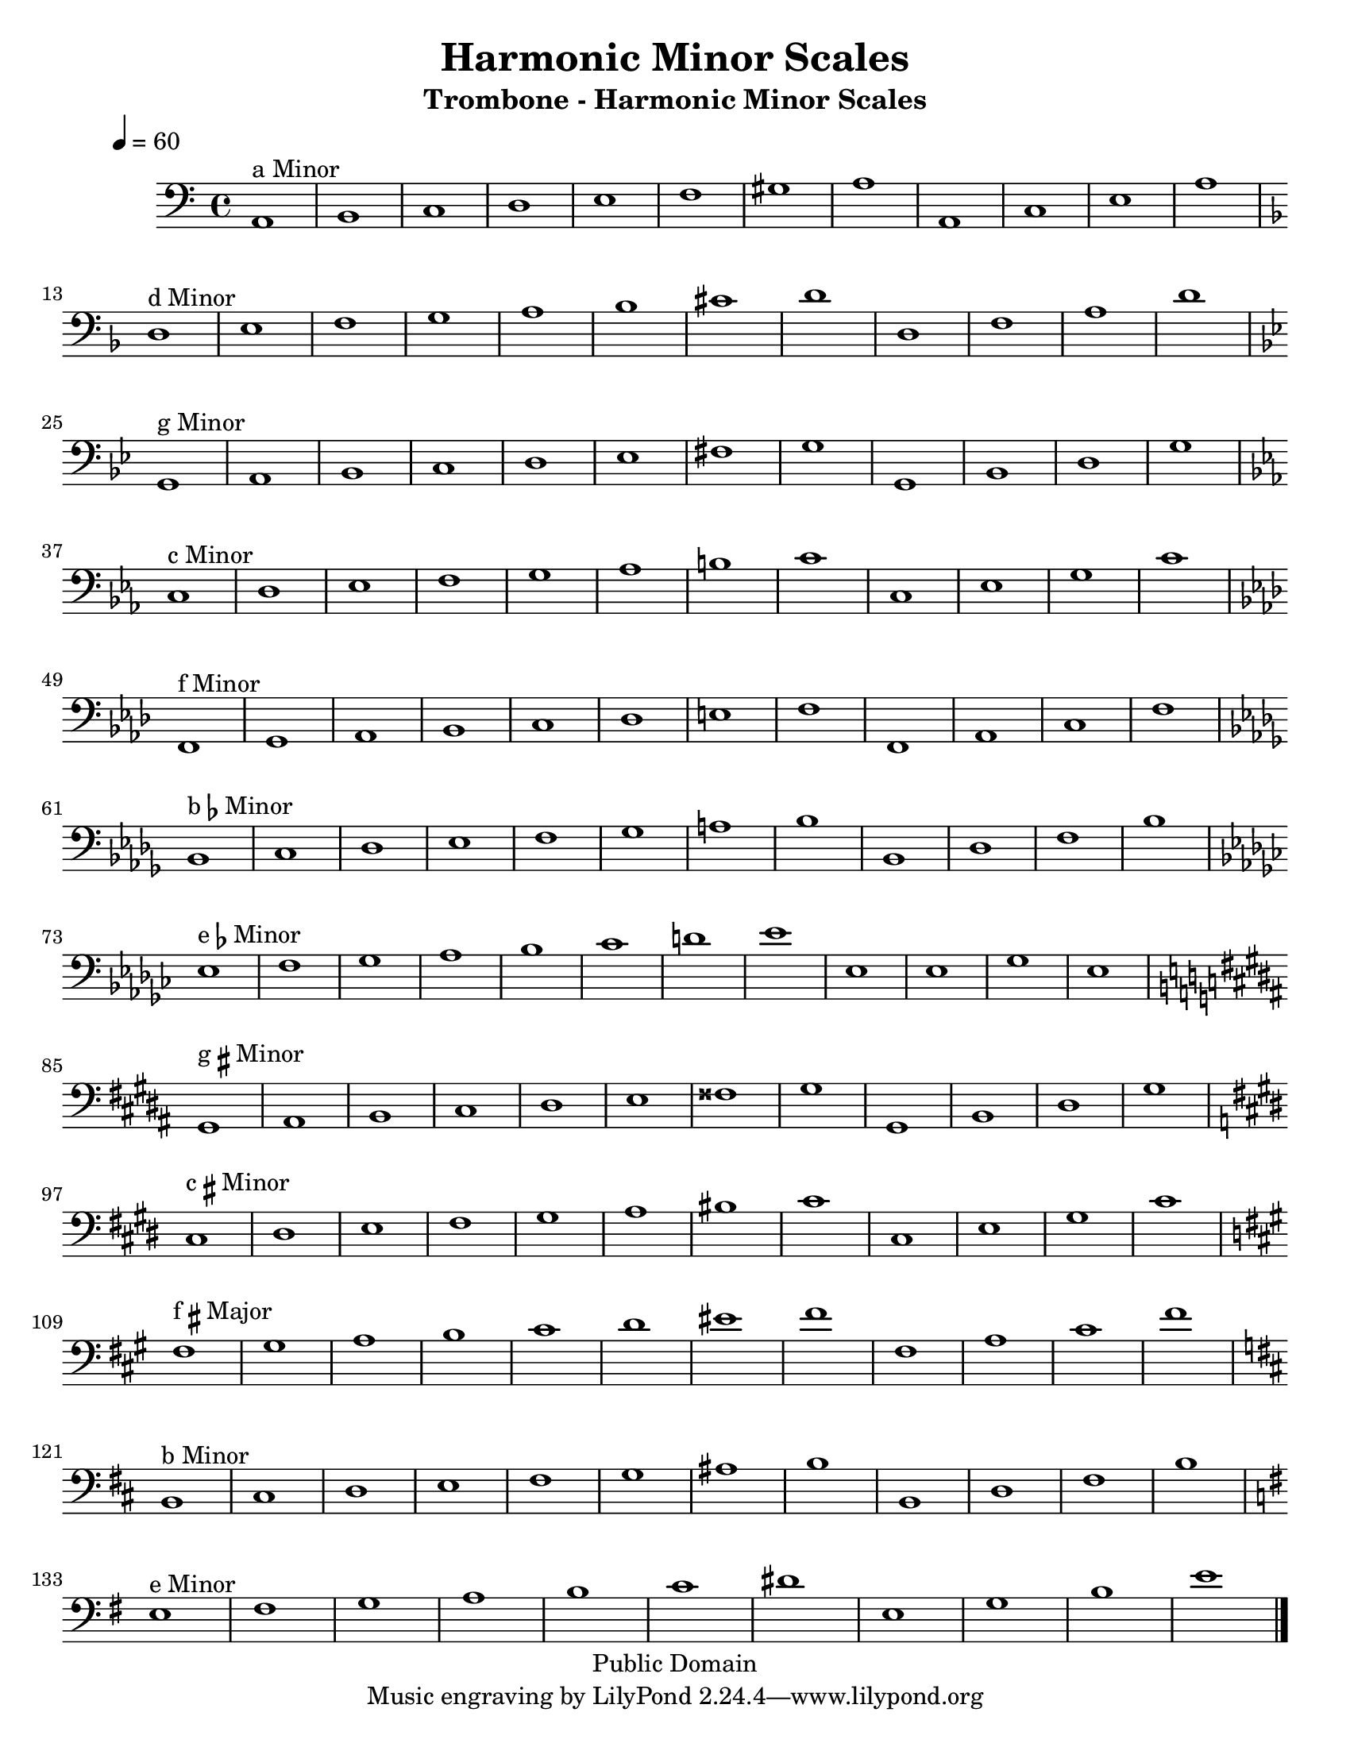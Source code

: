 \version "2.7.39"

\header {
       title = "Harmonic Minor Scales"
       instrument = "Trombone - Harmonic Minor Scales"
       copyright = "Public Domain"
       Composer = "Jonas Williamson"
}


     global = {
        \time 4/4
	\tempo 4=60
	
}
   
\layout{
  \context { \Score
    \override MetronomeMark #'extra-offset = #'(-9 . 0)
    \override MetronomeMark #'padding = #'3
  }}
  
\paper {
  between-system-padding = #1
  ragged-bottom=##f
  ragged-last-bottom=##f
 #(set-paper-size "letter")
}
     
   trombone = \relative c {
        \set Staff.instrument = "C BC " \set Staff.midiInstrument = "trombone" \transposition c'
        \clef bass \key c \major 
	%\override TextScript #'padding = #3				%Raises Text to keep from running into bar numbers.
	\override Staff.VerticalAxisGroup #'minimum-Y-extent = #'(-1 . 1) %tunes staff spacing
	

	\key a \minor a1 ^\markup {a Minor} b c d e f gis a a, c e a \break
	\key d \minor d,1 ^\markup {d Minor} e f g a bes cis d d, f a d \break
	\key g \minor g,, ^\markup {g Minor} a bes c d ees fis g g, bes d g \break
	\key c \minor c, ^\markup {c Minor}  d ees f g aes b c c, ees g c \break
	\key f \minor f,, ^\markup {f Minor} g aes bes c des e f f, aes c f \break
	\key bes \minor bes, ^\markup {b\flat Minor} c des ees f ges a bes bes, des f bes \break
	\key ees \minor ees, ^\markup {e\flat Minor} f ges aes bes ces d ees ees, ees ges ees \break	
	\key gis \minor gis, ^\markup {g\sharp Minor} ais b cis dis e fisis gis gis, b dis gis \break
	\key cis \minor cis, ^\markup {c\sharp Minor} dis e fis gis a bis cis cis, e gis cis \break
	\key fis \minor fis, ^\markup {f\sharp Major} gis a b cis d eis fis fis, a cis fis \break
	\key b \minor b,, ^\markup {b Minor} cis d e fis g ais b b, d fis b \break
	\key e \minor e, ^\markup {e Minor} fis g a b c dis e, g b e \break
	\bar "|."



}
     
     
     \score {
        \new StaffGroup <<
           \new Staff << \global \trombone >>
  
     >>
        \layout { }
        \midi { \tempo 4=120}
     }